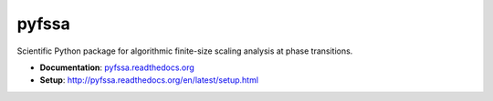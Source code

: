 ======
pyfssa
======

Scientific Python package for algorithmic finite-size scaling analysis at phase
transitions.

* **Documentation**: `pyfssa.readthedocs.org <http://pyfssa.readthedocs.org>`_
* **Setup**: http://pyfssa.readthedocs.org/en/latest/setup.html
